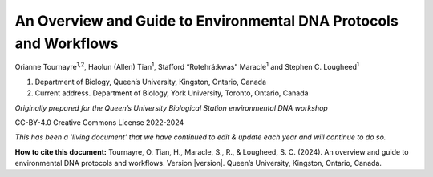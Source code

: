 ==================================================================
An Overview and Guide to Environmental DNA Protocols and Workflows
==================================================================


Orianne Tournayre\ :sup:`1,2`, Haolun (Allen) Tian\ :sup:`1`, Stafford “Rotehrá:kwas” Maracle\ :sup:`1`
and Stephen C. Lougheed\ :sup:`1`

1. Department of Biology, Queen’s University, Kingston, Ontario, Canada
2. Current address. Department of Biology, York University, Toronto, Ontario, Canada



*Originally prepared for the Queen’s University Biological Station environmental
DNA workshop*

CC-BY-4.0 Creative Commons License 2022-2024

*This has been a ‘living document’ that we have continued to edit & update each year and will continue to do so.*

**How to cite this document:** Tournayre, O. Tian, H., Maracle, S., R., & Lougheed, S. C. (2024). An overview and guide
to environmental DNA protocols and workflows. Version |version|. Queen’s University, Kingston, Ontario, Canada.
